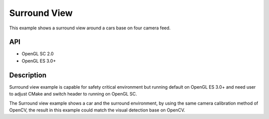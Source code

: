 =============
Surround View
=============

.. figure:: ./Surroundview.png

This example shows a surround view around a cars base on four camera feed.

API
---
* OpenGL SC 2.0
* OpenGL ES 3.0+

Description
-----------
Surround view example is capable for safety critical environment but running default on OpenGL ES 3.0+ and need user to adjust CMake and switch header to running on OpenGL SC.

The Surround view example shows a car and the surround environment, by using the same camera calibration method of OpenCV, the result in this example could match the visual detection base on OpenCV.
